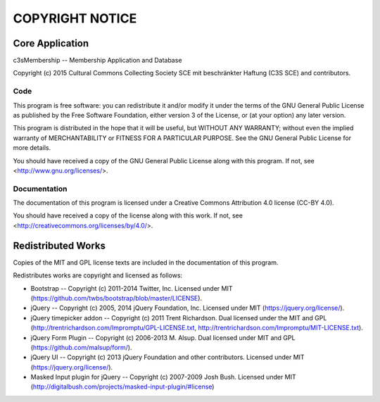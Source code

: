 ================
COPYRIGHT NOTICE
================



Core Application
================


c3sMembership -- Membership Application and Database

Copyright (c) 2015 Cultural Commons Collecting Society SCE mit 
beschränkter Haftung (C3S SCE) and contributors.



Code
----


This program is free software: you can redistribute it and/or modify
it under the terms of the GNU General Public License as published by
the Free Software Foundation, either version 3 of the License, or
(at your option) any later version.

This program is distributed in the hope that it will be useful,
but WITHOUT ANY WARRANTY; without even the implied warranty of
MERCHANTABILITY or FITNESS FOR A PARTICULAR PURPOSE.  See the
GNU General Public License for more details.

You should have received a copy of the GNU General Public License
along with this program.  If not, see <http://www.gnu.org/licenses/>.



Documentation
-------------


The documentation of this program is licensed under a Creative Commons
Attribution 4.0 license (CC-BY 4.0).

You should have received a copy of the license along with this
work. If not, see <http://creativecommons.org/licenses/by/4.0/>. 



Redistributed Works
===================


Copies of the MIT and GPL license texts are included in the documentation of
this program.

Redistributes works are copyright and licensed as follows:

- Bootstrap -- Copyright (c) 2011-2014 Twitter, Inc.  Licensed under MIT
  (https://github.com/twbs/bootstrap/blob/master/LICENSE).

- jQuery -- Copyright (c) 2005, 2014 jQuery Foundation, Inc.  Licensed under
  MIT (https://jquery.org/license/).

- jQuery timepicker addon -- Copyright (c) 2011 Trent Richardson. Dual
  licensed under the MIT and GPL
  (http://trentrichardson.com/Impromptu/GPL-LICENSE.txt,
  http://trentrichardson.com/Impromptu/MIT-LICENSE.txt).

- jQuery Form Plugin -- Copyright (c) 2006-2013 M. Alsup.  Dual licensed
  under MIT and GPL (https://github.com/malsup/form/).

- jQuery UI -- Copyright (c) 2013 jQuery Foundation and other contributors.
  Licensed under MIT (https://jquery.org/license/).

- Masked Input plugin for jQuery -- Copyright (c) 2007-2009 Josh Bush.
  Licensed under MIT
  (http://digitalbush.com/projects/masked-input-plugin/#license)

